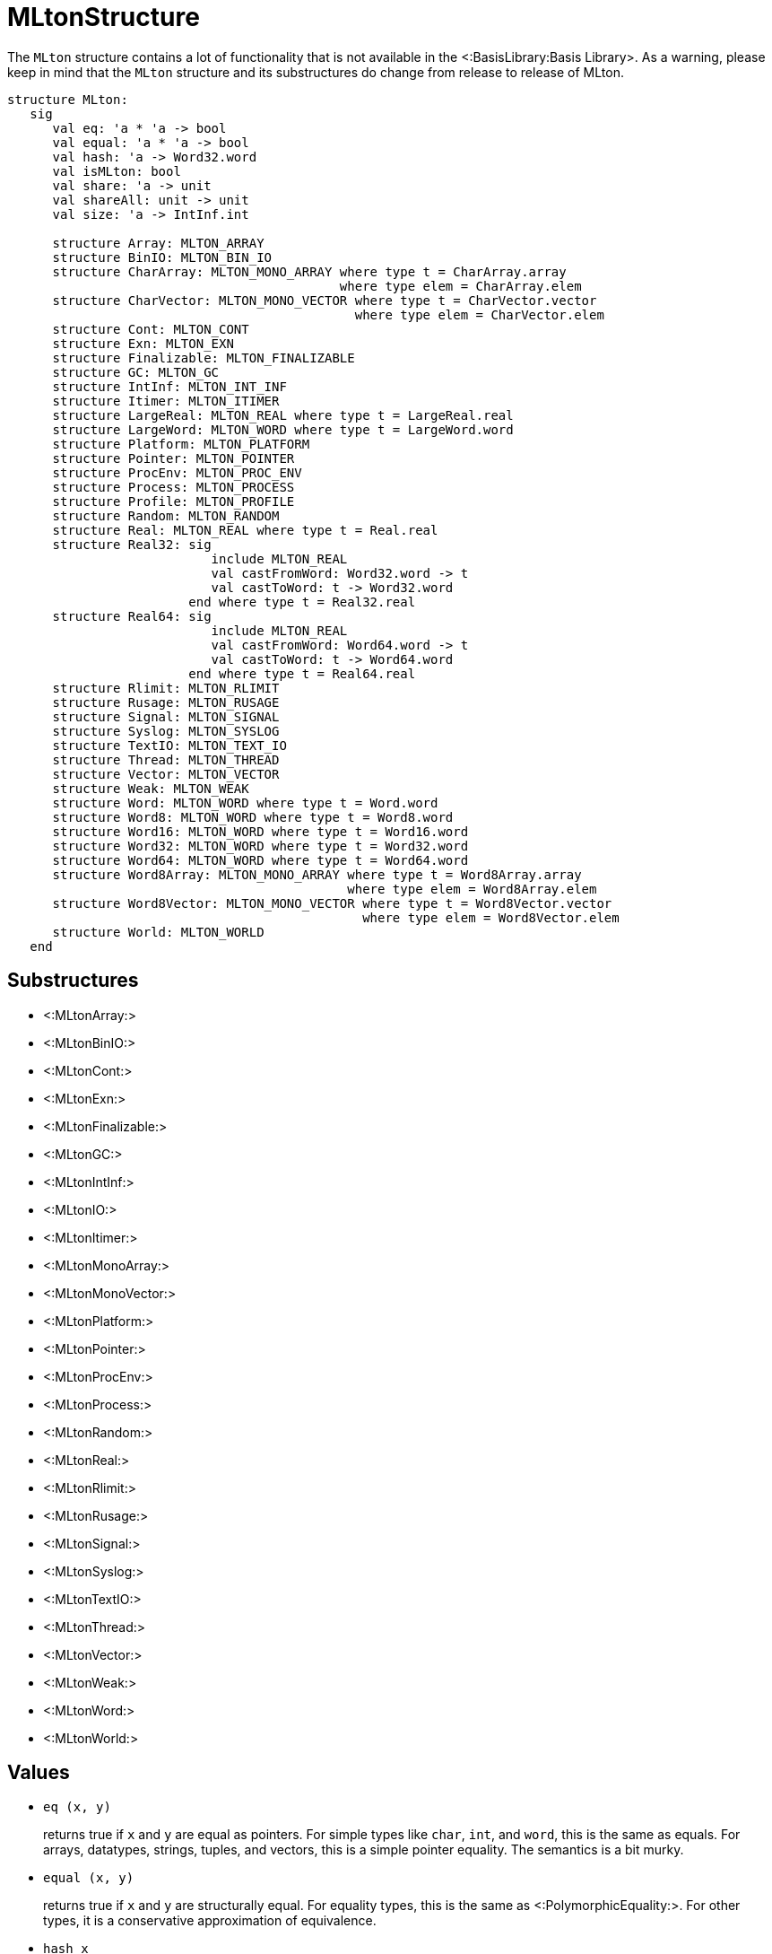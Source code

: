 MLtonStructure
==============

The `MLton` structure contains a lot of functionality that is not
available in the <:BasisLibrary:Basis Library>.  As a warning,
please keep in mind that the `MLton` structure and its
substructures do change from release to release of MLton.

[source,sml]
----
structure MLton:
   sig
      val eq: 'a * 'a -> bool
      val equal: 'a * 'a -> bool
      val hash: 'a -> Word32.word
      val isMLton: bool
      val share: 'a -> unit
      val shareAll: unit -> unit
      val size: 'a -> IntInf.int

      structure Array: MLTON_ARRAY
      structure BinIO: MLTON_BIN_IO
      structure CharArray: MLTON_MONO_ARRAY where type t = CharArray.array
                                            where type elem = CharArray.elem
      structure CharVector: MLTON_MONO_VECTOR where type t = CharVector.vector
                                              where type elem = CharVector.elem
      structure Cont: MLTON_CONT
      structure Exn: MLTON_EXN
      structure Finalizable: MLTON_FINALIZABLE
      structure GC: MLTON_GC
      structure IntInf: MLTON_INT_INF
      structure Itimer: MLTON_ITIMER
      structure LargeReal: MLTON_REAL where type t = LargeReal.real
      structure LargeWord: MLTON_WORD where type t = LargeWord.word
      structure Platform: MLTON_PLATFORM
      structure Pointer: MLTON_POINTER
      structure ProcEnv: MLTON_PROC_ENV
      structure Process: MLTON_PROCESS
      structure Profile: MLTON_PROFILE
      structure Random: MLTON_RANDOM
      structure Real: MLTON_REAL where type t = Real.real
      structure Real32: sig
                           include MLTON_REAL
                           val castFromWord: Word32.word -> t
                           val castToWord: t -> Word32.word
                        end where type t = Real32.real
      structure Real64: sig
                           include MLTON_REAL
                           val castFromWord: Word64.word -> t
                           val castToWord: t -> Word64.word
                        end where type t = Real64.real
      structure Rlimit: MLTON_RLIMIT
      structure Rusage: MLTON_RUSAGE
      structure Signal: MLTON_SIGNAL
      structure Syslog: MLTON_SYSLOG
      structure TextIO: MLTON_TEXT_IO
      structure Thread: MLTON_THREAD
      structure Vector: MLTON_VECTOR
      structure Weak: MLTON_WEAK
      structure Word: MLTON_WORD where type t = Word.word
      structure Word8: MLTON_WORD where type t = Word8.word
      structure Word16: MLTON_WORD where type t = Word16.word
      structure Word32: MLTON_WORD where type t = Word32.word
      structure Word64: MLTON_WORD where type t = Word64.word
      structure Word8Array: MLTON_MONO_ARRAY where type t = Word8Array.array
                                             where type elem = Word8Array.elem
      structure Word8Vector: MLTON_MONO_VECTOR where type t = Word8Vector.vector
                                               where type elem = Word8Vector.elem
      structure World: MLTON_WORLD
   end
----


== Substructures ==

* <:MLtonArray:>
* <:MLtonBinIO:>
* <:MLtonCont:>
* <:MLtonExn:>
* <:MLtonFinalizable:>
* <:MLtonGC:>
* <:MLtonIntInf:>
* <:MLtonIO:>
* <:MLtonItimer:>
* <:MLtonMonoArray:>
* <:MLtonMonoVector:>
* <:MLtonPlatform:>
* <:MLtonPointer:>
* <:MLtonProcEnv:>
* <:MLtonProcess:>
* <:MLtonRandom:>
* <:MLtonReal:>
* <:MLtonRlimit:>
* <:MLtonRusage:>
* <:MLtonSignal:>
* <:MLtonSyslog:>
* <:MLtonTextIO:>
* <:MLtonThread:>
* <:MLtonVector:>
* <:MLtonWeak:>
* <:MLtonWord:>
* <:MLtonWorld:>

== Values ==

* `eq (x, y)`
+
returns true if `x` and `y` are equal as pointers.  For simple types
like `char`, `int`, and `word`, this is the same as equals.  For
arrays, datatypes, strings, tuples, and vectors, this is a simple
pointer equality.  The semantics is a bit murky.

* `equal (x, y)`
+
returns true if `x` and `y` are structurally equal.  For equality
types, this is the same as <:PolymorphicEquality:>.  For other types,
it is a conservative approximation of equivalence.

* `hash x`
+
returns a structural hash of `x`.  The hash function is consistent
between execution of the same program, but may not be consistent
between different programs.

* `isMLton`
+
is always `true` in a MLton implementation, and is always `false` in a
stub implementation.

* `share x`
+
maximizes sharing in the heap for the object graph reachable from `x`.

* `shareAll ()`
+
maximizes sharing in the heap by sharing space for equivalent
immutable objects.  A call to `shareAll` performs a major garbage
collection, and takes time proportional to the size of the heap.

* `size x`
+
returns the amount of heap space (in bytes) taken by the value of `x`,
including all objects reachable from `x` by following pointers.  It
takes time proportional to the size of `x`.  See below for an example.


== <!Anchor(size)>Example of `MLton.size` ==

This example, `size.sml`, demonstrates the application of `MLton.size`
to many different kinds of objects.
[source,sml]
----
sys::[./bin/InclGitFile.py mlton master doc/examples/size/size.sml]
----

Compile and run as usual.
----
% mlton size.sml
% ./size
The size of a char is 0 bytes.
The size of an int list of length 4 is 96 bytes.
The size of a string of length 10 is 40 bytes.
The size of an int array of length 10 is 64 bytes.
The size of a double array of length 10 is 104 bytes.
The size of an array of length 10 of 2-ples of ints is 104 bytes.
The size of a useless function is 0 bytes.
The size of a continuation option ref is 5016 bytes.
13
The size of a continuation option ref is 16 bytes.
----

Note that sizes are dependent upon the target platform and compiler
optimizations.
